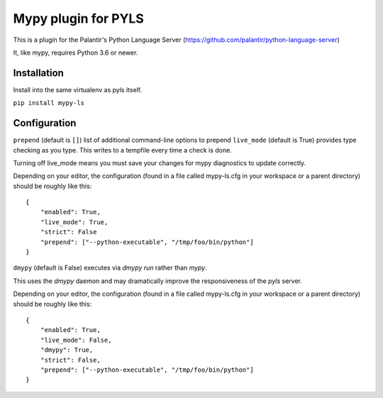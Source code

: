 Mypy plugin for PYLS
======================

.. image:: https://badge.fury.io/py/mypy-ls.svg
    :target: https://badge.fury.io/py/mypy-ls

.. image:: https://github.com/Richardk2n/pyls-mypy/workflows/Python%20package/badge.svg?branch=master
    :target: https://github.com/Richardk2n/pyls-mypy/

This is a plugin for the Palantir's Python Language Server (https://github.com/palantir/python-language-server)

It, like mypy, requires Python 3.6 or newer.


Installation
------------

Install into the same virtualenv as pyls itself.

``pip install mypy-ls``

Configuration
-------------

``prepend`` (default is ``[]``) list of additional command-line options to prepend
``live_mode`` (default is True) provides type checking as you type. This writes to a tempfile every time a check is done.

Turning off live_mode means you must save your changes for mypy diagnostics to update correctly.

Depending on your editor, the configuration (found in a file called mypy-ls.cfg in your workspace or a parent directory) should be roughly like this:

::

    {
	"enabled": True,
	"live_mode": True,
	"strict": False
	"prepend": ["--python-executable", "/tmp/foo/bin/python"]
    }

``dmypy`` (default is False) executes via `dmypy run` rather than `mypy`.

This uses the `dmypy` daemon and may dramatically improve the responsiveness of the `pyls` server.

Depending on your editor, the configuration (found in a file called mypy-ls.cfg in your workspace or a parent directory) should be roughly like this:

::

    {
	"enabled": True,
	"live_mode": False,
	"dmypy": True,
	"strict": False,
	"prepend": ["--python-executable", "/tmp/foo/bin/python"]
    }
